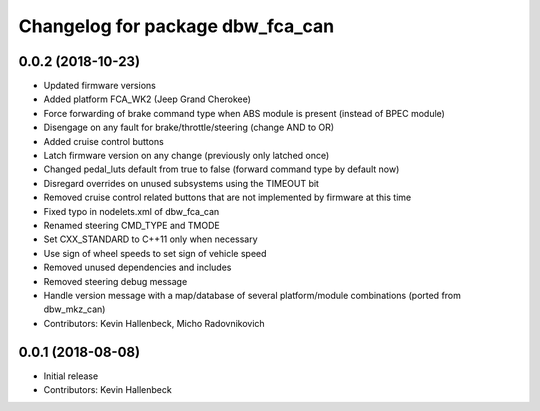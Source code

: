 ^^^^^^^^^^^^^^^^^^^^^^^^^^^^^^^^^
Changelog for package dbw_fca_can
^^^^^^^^^^^^^^^^^^^^^^^^^^^^^^^^^

0.0.2 (2018-10-23)
------------------
* Updated firmware versions
* Added platform FCA_WK2 (Jeep Grand Cherokee)
* Force forwarding of brake command type when ABS module is present (instead of BPEC module)
* Disengage on any fault for brake/throttle/steering (change AND to OR)
* Added cruise control buttons
* Latch firmware version on any change (previously only latched once)
* Changed pedal_luts default from true to false (forward command type by default now)
* Disregard overrides on unused subsystems using the TIMEOUT bit
* Removed cruise control related buttons that are not implemented by firmware at this time
* Fixed typo in nodelets.xml of dbw_fca_can
* Renamed steering CMD_TYPE and TMODE
* Set CXX_STANDARD to C++11 only when necessary
* Use sign of wheel speeds to set sign of vehicle speed
* Removed unused dependencies and includes
* Removed steering debug message
* Handle version message with a map/database of several platform/module combinations (ported from dbw_mkz_can)
* Contributors: Kevin Hallenbeck, Micho Radovnikovich

0.0.1 (2018-08-08)
------------------
* Initial release
* Contributors: Kevin Hallenbeck
